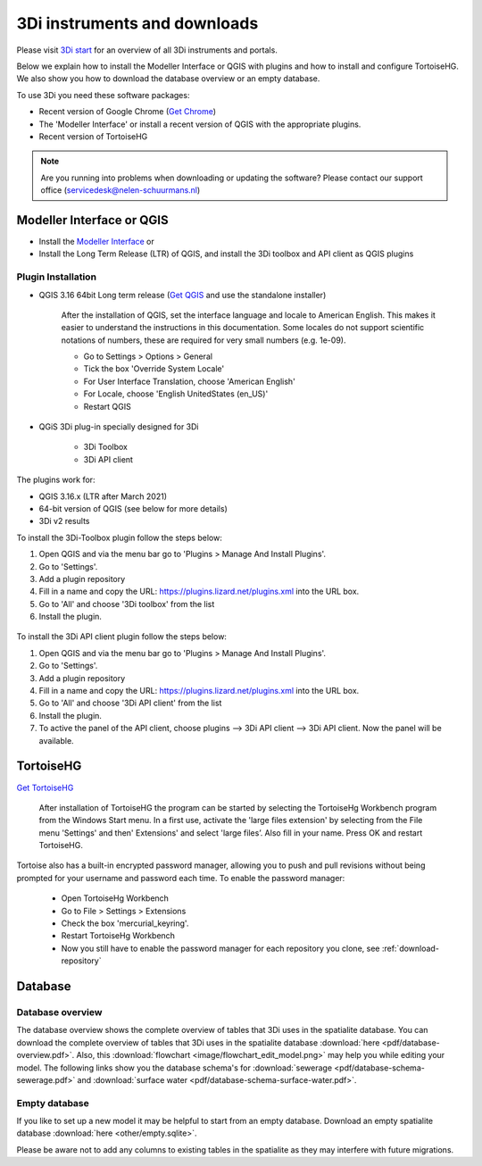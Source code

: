 .. _before_you_begin:

3Di instruments and downloads
===============================

Please visit `3Di start <https://3diwatermanagement.com/3di-start/>`_ for an overview of all 3Di instruments and portals.

Below we explain how to install the Modeller Interface or QGIS with plugins and how to install and configure TortoiseHG. 
We also show you how to download the database overview or an empty database. 



.. _software:

To use 3Di you need these software packages:

* Recent version of Google Chrome (`Get Chrome <https://www.google.nl/chrome/browser/desktop/index.html>`_)

* The 'Modeller Interface' or install a recent version of QGIS with the appropriate plugins. 

* Recent version of TortoiseHG



.. note::
    Are you running into problems when downloading or updating the software? 
    Please contact our support office (servicedesk@nelen-schuurmans.nl)
	

Modeller Interface or QGIS
----------------------------

- Install the `Modeller Interface <https://docs.3di.live/modeller-interface-downloads/3DiModellerInterface-OSGeo4W-3.16.4-1-Setup-x86_64.exe>`_  or
- Install the Long Term Release (LTR) of QGIS, and install the 3Di toolbox and API client as QGIS plugins


.. _plugin_installation:

Plugin Installation
^^^^^^^^^^^^^^^^^^^^

* QGIS 3.16 64bit Long term release (`Get QGIS <http://www.qgis.org/en/site/forusers/download.html#>`_ and use the standalone installer)

    After the installation of QGIS, set the interface language and locale to American English. This makes it easier to understand the instructions in this documentation. Some locales do not support scientific notations of numbers, these are required for very small numbers (e.g. 1e-09).

    * Go to Settings > Options > General
    * Tick the box 'Override System Locale'
    * For User Interface Translation, choose 'American English'
    * For Locale, choose 'English UnitedStates (en_US)'
    * Restart QGIS

* QGiS 3Di plug-in specially designed for 3Di
	
	* 3Di Toolbox
	* 3Di API client


The plugins work for:

- QGIS 3.16.x (LTR after March 2021)
- 64-bit version of QGIS (see below for more details)
- 3Di v2 results


To install the 3Di-Toolbox plugin follow the steps below: 

1) Open QGIS and via the menu bar go to 'Plugins > Manage And Install Plugins'. 
2) Go to 'Settings'. 
3) Add a plugin repository
4) Fill in a name and copy the URL: https://plugins.lizard.net/plugins.xml into the URL box. 
5) Go to 'All' and choose '3Di toolbox' from the list
6) Install the plugin.

.. figure:: image/d_qgispluging_pluginmanager.png
    :alt: QGIS Plugin Manager
    
.. figure:: image/d_qgispluging_pluginmanager_addlizard_repo.png
    :alt: Add Lizard repo Plugin

.. figure:: image/d_qgispluging_pluginmanager_install_toolbox.png
    :alt: Install 3Di Toolbox

.. _plugin_overview:

To install the 3Di API client plugin follow the steps below: 

1) Open QGIS and via the menu bar go to 'Plugins > Manage And Install Plugins'. 
2) Go to 'Settings'. 
3) Add a plugin repository
4) Fill in a name and copy the URL: https://plugins.lizard.net/plugins.xml into the URL box. 
5) Go to 'All' and choose '3Di API client' from the list
6) Install the plugin.
7) To active the panel of the API client, choose plugins --> 3Di API client --> 3Di API client. Now the panel will be available.

.. _tortoise:

TortoiseHG
-----------

`Get TortoiseHG <https://tortoisehg.bitbucket.io/download/index.html>`_

 After installation of TortoiseHG the program can be started by selecting the TortoiseHg Workbench program from the Windows Start menu. In a first use, activate the 'large files extension' by selecting from the File menu 'Settings' and then' Extensions' and select 'large files’. Also fill in your name. Press OK and restart TortoiseHG.

.. figure:: image/d_tortoise_extensions.png
	:scale: 75%
	:alt: Extensions
..

Tortoise also has a built-in encrypted password manager, allowing you to push and pull revisions without being prompted for your username and    password each time. To enable the password manager:

    * Open TortoiseHg Workbench
    * Go to File > Settings > Extensions
    * Check the box 'mercurial_keyring'.
    * Restart TortoiseHg Workbench
    * Now you still have to enable the password manager for each repository you clone, see :ref:`download-repository`

	
Database
----------	

.. _database-overview:

Database overview
^^^^^^^^^^^^^^^^^^

The database overview shows the complete overview of tables that 3Di uses in the spatialite database. You can download the complete overview of tables that 3Di uses in the spatialite database :download:`here <pdf/database-overview.pdf>`. Also, this :download:`flowchart <image/flowchart_edit_model.png>` may help you while editing your model. The following links show you the database schema's for :download:`sewerage <pdf/database-schema-sewerage.pdf>` and :download:`surface water <pdf/database-schema-surface-water.pdf>`.

.. _empty_database:

Empty database
^^^^^^^^^^^^^^

If you like to set up a new model it may be helpful to start from an empty database. Download an empty spatialite database :download:`here <other/empty.sqlite>`.

Please be aware not to add any columns to existing tables in the spatialite as they may interfere with future migrations.